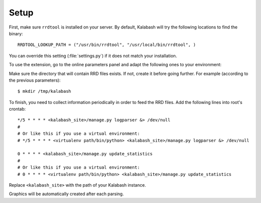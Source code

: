 #####
Setup
#####

First, make sure ``rrdtool`` is installed on your server. By default,
Kalabash will try the following locations to find the binary::

  RRDTOOL_LOOKUP_PATH = ("/usr/bin/rrdtool", "/usr/local/bin/rrdtool", )

You can override this setting (:file:`settings.py`) if it does not
match your installation.

To use the extension, go to the online parameters panel and adapt the
following ones to your environment:

+--------------------+--------------------+--------------------------+
|Name                |Description         |Default value             |
+====================+====================+==========================+
|Path to the log file|Path to log file    |/var/log/mail.log         |
|                    |used to collect     |                          |
|                    |statistics          |                          |
+--------------------+--------------------+--------------------------+
|Directory to store  |Path to directory   |/tmp/kalabash              |
|RRD files           |where RRD files are |                          |
|                    |stored              |                          |
+--------------------+--------------------+--------------------------+

Make sure the directory that will contain RRD files exists. If not,
create it before going further. For example (according to the previous
parameters)::

  $ mkdir /tmp/kalabash

To finish, you need to collect information periodically in order to
feed the RRD files. Add the following lines into root's crontab::

  */5 * * * * <kalabash_site>/manage.py logparser &> /dev/null
  #
  # Or like this if you use a virtual environment:
  # */5 * * * * <virtualenv path/bin/python> <kalabash_site>/manage.py logparser &> /dev/null

  0 * * * * <kalabash_site>/manage.py update_statistics
  #
  # Or like this if you use a virtual environment:
  # 0 * * * * <virtualenv path/bin/python> <kalabash_site>/manage.py update_statistics

Replace ``<kalabash_site>`` with the path of your Kalabash instance.

Graphics will be automatically created after each parsing.
